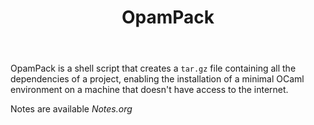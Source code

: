 #+TITLE: OpamPack

OpamPack is a shell script that creates a ~tar.gz~ file containing all
the dependencies of a project, enabling the installation of a minimal
OCaml environment on a machine that doesn't have access to the internet.

Notes are available [[here][Notes.org]]
